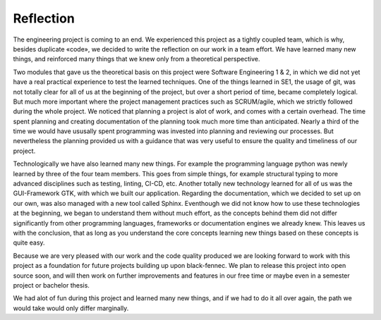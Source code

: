 ==========
Reflection
==========

The engineering project is coming to an end. We experienced this project as a tightly coupled team,
which is why, besides duplicate «code», we decided to write the reflection on our work in a team
effort. We have learned many new things, and reinforced many things that we knew only from a
theoretical perspective.

Two modules that gave us the theoretical basis on this project were Software Engineering 1 & 2, in
which we did not yet have a real practical experience to test the learned techniques. One of the
things learned in SE1, the usage of git, was not totally clear for all of us at the beginning of the
project, but over a short period of time, became completely logical. But much more important where
the project management practices such as SCRUM/agile, which we strictly followed during the whole
project. We noticed that planning a project is alot of work, and comes with a certain overhead. The
time spent planning and creating documentation of the planning took much more time than
anticipated. Nearly a third of the time we would have ususally spent programming was invested into
planning and reviewing our processes. But nevertheless the planning provided us with a guidance
that was very useful to ensure the quality and timeliness of our project.

Technologically we have also learned many new things. For example the programming language
python was newly learned by three of the four team members. This goes from simple things, for
example structural typing to more advanced disciplines such as testing, linting, CI-CD, etc. Another
totally new technology learned for all of us was the GUI-Framework GTK, with which we built our
application. Regarding the documentation, which we decided to set up on our own, was also
managed with a new tool called Sphinx. Eventhough we did not know how to use these technologies
at the beginning, we began to understand them without much effort, as the concepts behind them
did not differ significantly from other programming languages, frameworks or documentation
engines we already knew. This leaves us with the conclusion, that as long as you understand the core
concepts learning new things based on these concepts is quite easy.

Because we are very pleased with our work and the code quality produced we are looking forward to
work with this project as a foundation for future projects building up upon black-fennec. We plan to
release this project into open source soon, and will then work on further improvements and features
in our free time or maybe even in a semester project or bachelor thesis.

We had alot of fun during this project and learned many new things, and if we had to do it all over
again, the path we would take would only differ marginally.